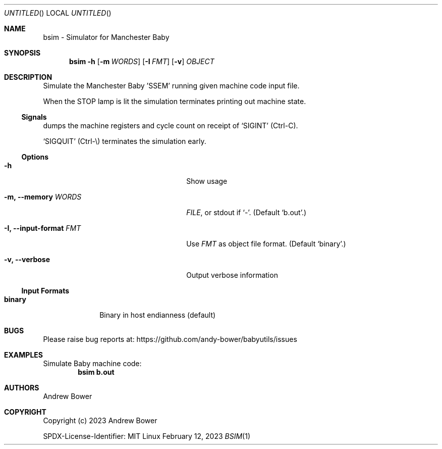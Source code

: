 .Dd February 12, 2023
.Os Linux
.Dt BSIM 1 PRM
.Sh NAME
bsim \- Simulator for Manchester Baby
.Sh SYNOPSIS
.Nm bsim
.Fl h
.Nm
.Op Fl m Ar WORDS
.Op Fl I Ar FMT
.Op Fl v
.Ar OBJECT
.Sh DESCRIPTION
Simulate the Manchester Baby 'SSEM' running given machine code input file.
.Pp
When the STOP lamp is lit the simulation terminates printing out machine state.
.Ss Signals
.Nm
dumps the machine registers and cycle count on receipt of
.Ql SIGINT
(Ctrl-C).
.Pp
.Ql SIGQUIT
(Ctrl-\\) terminates the simulation early.
.Ss Options
.Bl -tag -width OOxxxxoutput-formatxFMTx
.It Fl h
Show usage
.It Fl m, -memory Ar WORDS
.Ar FILE ,
or stdout if
.Ql - .
(Default
.Ql b.out . )
.It Fl I, -input-format Ar FMT
Use
.Ar FMT
as object file format.
(Default
.Ql binary . )
.It Fl v, -verbose
Output verbose information
.El
.Ss Input Formats
.Bl -tag -width logisimx
.It Ic binary
Binary in host endianness (default)
.El
.Sh BUGS
Please raise bug reports at:
.Lk https://github.com/andy-bower/babyutils/issues
.Sh EXAMPLES
Simulate Baby machine code:
.Dl bsim b.out
.Sh AUTHORS
.An Andrew Bower
.Sh COPYRIGHT
Copyright (c) 2023 Andrew Bower
.Pp
SPDX-License-Identifier: MIT
